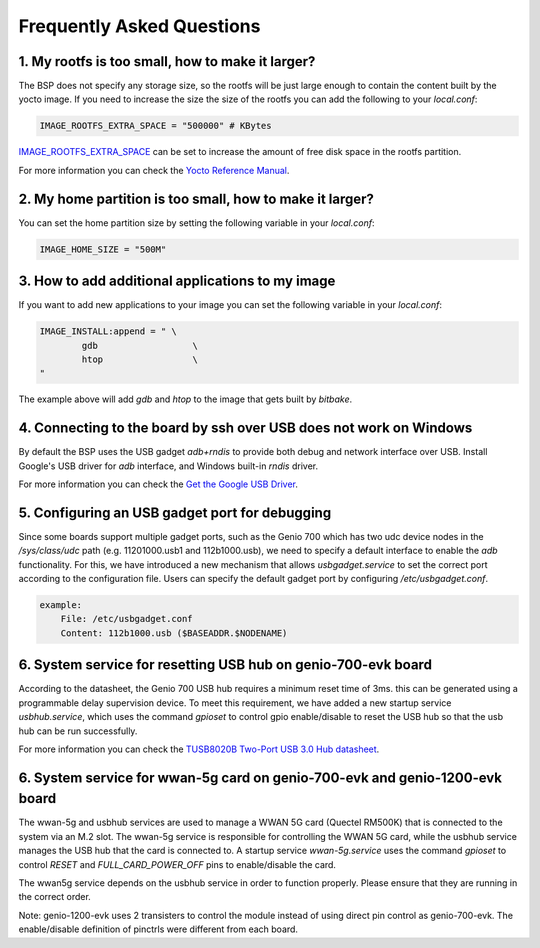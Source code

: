 Frequently Asked Questions
==========================

1. My rootfs is too small, how to make it larger?
-------------------------------------------------

The BSP does not specify any storage size, so the rootfs will be just large
enough to contain the content built by the yocto image. If you need to
increase the size the size of the rootfs you can add the following to your
`local.conf`:

.. code::

	IMAGE_ROOTFS_EXTRA_SPACE = "500000" # KBytes

`IMAGE_ROOTFS_EXTRA_SPACE`_ can be set to increase
the amount of free disk space in the rootfs partition.

For more information you can check the `Yocto Reference Manual`_.

.. _IMAGE_ROOTFS_EXTRA_SPACE: https://www.yoctoproject.org/docs/latest/ref-manual/ref-manual.html#var-IMAGE_ROOTFS_EXTRA_SPACE
.. _Yocto Reference Manual: https://www.yoctoproject.org/docs/latest/ref-manual/ref-manual.html#idm46031661356992

2. My home partition is too small, how to make it larger?
---------------------------------------------------------

You can set the home partition size by setting the following variable in
your `local.conf`:

.. code::

	IMAGE_HOME_SIZE = "500M"

3. How to add additional applications to my image
-------------------------------------------------

If you want to add new applications to your image you can set the following
variable in your `local.conf`:

.. code::

	IMAGE_INSTALL:append = " \
		gdb                  \
		htop                 \
	"

The example above will add `gdb` and `htop` to the image that gets built by
`bitbake`.

4. Connecting to the board by ssh over USB does not work on Windows
-------------------------------------------------------------------

By default the BSP uses the USB gadget `adb+rndis` to provide both debug and
network interface over USB. Install Google's USB driver for `adb` interface,
and Windows built-in `rndis` driver.

For more information you can check the `Get the Google USB Driver`_.

.. _Get the Google USB Driver: https://developer.android.com/studio/run/win-usb

5. Configuring an USB gadget port for debugging
-----------------------------------------------

Since some boards support multiple gadget ports, such as the Genio 700
which has two udc device nodes in the
`/sys/class/udc` path (e.g. 11201000.usb1 and 112b1000.usb),
we need to specify a default interface to enable the `adb` functionality.
For this, we have introduced a new mechanism that allows `usbgadget.service`
to set the correct port according to the configuration file.
Users can specify the default gadget port by configuring `/etc/usbgadget.conf`.

.. code::

    example:
        File: /etc/usbgadget.conf
        Content: 112b1000.usb ($BASEADDR.$NODENAME)

6. System service for resetting USB hub on genio-700-evk board
--------------------------------------------------------------

According to the datasheet, the Genio 700 USB hub requires a minimum reset time of 3ms.
this can be generated using a programmable delay supervision device.
To meet this requirement, we have added a new startup service `usbhub.service`,
which uses the command `gpioset` to control gpio enable/disable to reset
the USB hub so that the usb hub can be run successfully.

For more information you can check the `TUSB8020B Two-Port USB 3.0 Hub datasheet`_.

.. _TUSB8020B Two-Port USB 3.0 Hub datasheet: https://www.ti.com/lit/gpn/tusb8020b

6. System service for wwan-5g card on genio-700-evk and genio-1200-evk board
----------------------------------------------------------------------------

The wwan-5g and usbhub services are used to manage a WWAN 5G card (Quectel
RM500K) that is connected to the system via an M.2 slot. The wwan-5g service
is responsible for controlling the WWAN 5G card, while the usbhub service
manages the USB hub that the card is connected to. A startup service
`wwan-5g.service` uses the command `gpioset` to control `RESET` and
`FULL_CARD_POWER_OFF` pins to enable/disable the card.

The wwan5g service depends on the usbhub service in order to function properly.
Please ensure that they are running in the correct order.

Note: genio-1200-evk uses 2 transisters to control the module instead of using
direct pin control as genio-700-evk. The enable/disable definition of pinctrls
were different from each board.

